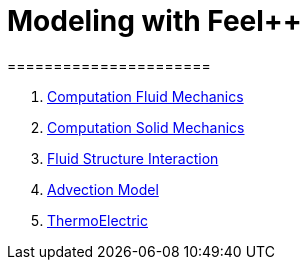 = Modeling with Feel++
======================
:toc:
:toc-placement: macro
:toclevels: 3

toc::[]

. link:01-modeling.adoc[Computation Fluid Mechanics]
. link:01-modeling.adoc[Computation Solid Mechanics]
. link:01-modeling.adoc[Fluid Structure Interaction]
. link:01-modeling.adoc[Advection Model]
. link:01-modeling.adoc[ThermoElectric]
